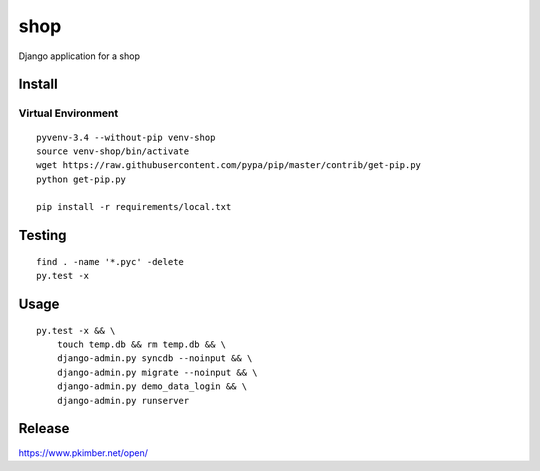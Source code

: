 shop
****

Django application for a shop

Install
=======

Virtual Environment
-------------------

::

  pyvenv-3.4 --without-pip venv-shop
  source venv-shop/bin/activate
  wget https://raw.githubusercontent.com/pypa/pip/master/contrib/get-pip.py
  python get-pip.py

  pip install -r requirements/local.txt

Testing
=======

::

  find . -name '*.pyc' -delete
  py.test -x

Usage
=====

::

  py.test -x && \
      touch temp.db && rm temp.db && \
      django-admin.py syncdb --noinput && \
      django-admin.py migrate --noinput && \
      django-admin.py demo_data_login && \
      django-admin.py runserver

Release
=======

https://www.pkimber.net/open/
